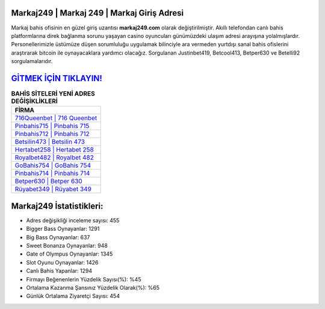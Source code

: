 ﻿Markaj249 | Markaj 249 | Markaj Giriş Adresi
===================================

.. image:: images/markaj-giris.jpg
   :width: 600
   
Markaj bahis ofisinin en güzel giriş uzantısı **markaj249.com** olarak değiştirilmiştir. Akıllı telefondan canlı bahis platformlarına direk bağlanma sorunu yaşayan casino oyuncuları günümüzdeki ulaşım adresi arayışına yolalmışlardır. Personellerimizle üstümüze düşen sorumluluğu uygulamak bilinciyle ara vermeden yurtdışı sanal bahis ofislerini araştırarak bitcoin ile oynayacaklara yardımcı olacağız. Sorgulanan Justinbet419, Betcool413, Betper630 ve Betelli92 sorgulamalarıdır.

`GİTMEK İÇİN TIKLAYIN! <https://cutt.ly/QwVVg2Vk>`_
==============

.. list-table:: **BAHİS SİTELERİ YENİ ADRES DEĞİŞİKLİKLERİ**
   :widths: 100
   :header-rows: 1

   * - FİRMA
   * - `716Queenbet | 716 Queenbet <716queenbet-716-queenbet-queenbet-giris-adresi.html>`_
   * - `Pinbahis715 | Pinbahis 715 <pinbahis715-pinbahis-715-pinbahis-giris-adresi.html>`_
   * - `Pinbahis712 | Pinbahis 712 <pinbahis712-pinbahis-712-pinbahis-giris-adresi.html>`_	 
   * - `Betsilin473 | Betsilin 473 <betsilin473-betsilin-473-betsilin-giris-adresi.html>`_	 
   * - `Hertabet258 | Hertabet 258 <hertabet258-hertabet-258-hertabet-giris-adresi.html>`_ 
   * - `Royalbet482 | Royalbet 482 <royalbet482-royalbet-482-royalbet-giris-adresi.html>`_
   * - `GoBahis754 | GoBahis 754 <gobahis754-gobahis-754-gobahis-giris-adresi.html>`_	 
   * - `Pinbahis714 | Pinbahis 714 <pinbahis714-pinbahis-714-pinbahis-giris-adresi.html>`_
   * - `Betper630 | Betper 630 <betper630-betper-630-betper-giris-adresi.html>`_
   * - `Rüyabet349 | Rüyabet 349 <ruyabet349-ruyabet-349-ruyabet-giris-adresi.html>`_
	 
Markaj249 İstatistikleri:
===================================	 
* Adres değişikliği inceleme sayısı: 455
* Bigger Bass Oynayanlar: 1291
* Big Bass Oynayanlar: 637
* Sweet Bonanza Oynayanlar: 948
* Gate of Olympus Oynayanlar: 1345
* Slot Oyunu Oynayanlar: 1426
* Canlı Bahis Yapanlar: 1294
* Firmayı Beğenenlerin Yüzdelik Sayısı(%): %45
* Ortalama Kazanma Şansınız Yüzdelik Olarak(%): %65
* Günlük Ortalama Ziyaretçi Sayısı: 454
